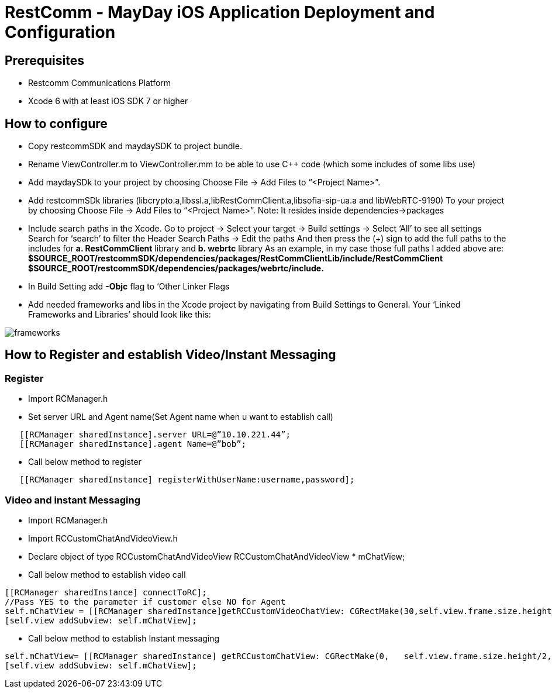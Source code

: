 :imagesdir: doc/images/
= RestComm - MayDay iOS Application Deployment and Configuration

== Prerequisites
-	Restcomm Communications Platform
-	Xcode 6 with at least iOS SDK 7 or higher

== How to configure
-	Copy restcommSDK and maydaySDK to project bundle.

-	 Rename ViewController.m to ViewController.mm to be able to use C++ code (which some includes of some libs use)

-	 Add maydaySDk to your project by choosing
             Choose File -> Add Files to “<Project Name>”.

-	 Add restcommSDk libraries
            (libcrypto.a,libssl.a,libRestCommClient.a,libsofia-sip-ua.a and   libWebRTC-9190) 
             To your project by choosing Choose File -> Add Files to “<Project     Name>”.
             Note: It resides inside dependencies->packages

- Include search paths in the Xcode. Go to project -> Select your target -> Build settings ->  Select ‘All’ to see all settings Search for ‘search’ to filter the Header Search Paths -> Edit the paths And then press the (+) sign to add the full paths to the includes for
*a. RestCommClient* library and *b. webrtc* library
As an example, in my case those full paths I added above are: *$SOURCE_ROOT/restcommSDK/dependencies/packages/RestCommClientLib/include/RestCommClient*
*$SOURCE_ROOT/restcommSDK/dependencies/packages/webrtc/include.*

-	 In Build Setting add *-Objc* flag to ‘Other Linker Flags

- Add needed frameworks and libs in the Xcode project by navigating from Build Settings to General. Your ‘Linked Frameworks and Libraries’ should look like this:

image::frameworks.png[align="center"] 

== How to Register and establish Video/Instant Messaging
 
===	Register

- Import RCManager.h 

- Set server URL and Agent name(Set Agent name when u want to establish call)

----
   [[RCManager sharedInstance].server URL=@”10.10.221.44”;
   [[RCManager sharedInstance].agent Name=@”bob”; 
----


- Call below method to register

----
   [[RCManager sharedInstance] registerWithUserName:username,password];
----

===	Video and instant Messaging

- Import RCManager.h 

- Import RCCustomChatAndVideoView.h

- Declare object of type RCCustomChatAndVideoView
RCCustomChatAndVideoView * mChatView;

- Call below method to establish video call

----
[[RCManager sharedInstance] connectToRC];
//Pass YES to the parameter if customer else NO for Agent
self.mChatView = [[RCManager sharedInstance]getRCCustomVideoChatView: CGRectMake(30,self.view.frame.size.height/2+100,Self.view.frame.size.width-60, self.view.frame.size.height/2-100)ToEmbedInClientVideoView:YES];
[self.view addSubview: self.mChatView];
----

- Call below method to establish Instant messaging

----
self.mChatView= [[RCManager sharedInstance] getRCCustomChatView: CGRectMake(0,   self.view.frame.size.height/2,self.view.frame.size.width,self.view.frame.size.height/2)]; 
[self.view addSubview: self.mChatView];
----
